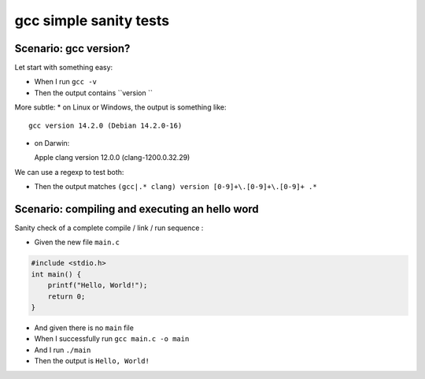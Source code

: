 gcc simple sanity tests
========================

Scenario: gcc version?
-----------------------

Let start with something easy:

- When I run ``gcc -v``

- Then the output contains ``version ``

More subtle:
* on Linux or Windows, the output is something like::
  
  gcc version 14.2.0 (Debian 14.2.0-16)

* on Darwin::
  
  Apple clang version 12.0.0 (clang-1200.0.32.29)

We can use a regexp to test both:

- Then the output matches ``(gcc|.* clang) version [0-9]+\.[0-9]+\.[0-9]+ .*``

Scenario: compiling and executing an hello word
------------------------------------------------

Sanity check of a complete compile / link / run sequence :

- Given the new file ``main.c``

.. code-block:: c

    #include <stdio.h>
    int main() {
        printf("Hello, World!");
        return 0;
    }

- And given there is no ``main`` file

- When I successfully run ``gcc main.c -o main``
- And I run ``./main``

- Then the output is ``Hello, World!``
